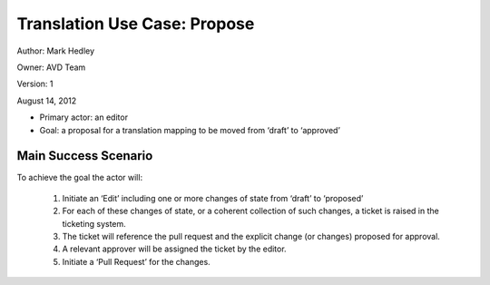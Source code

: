 Translation Use Case: Propose
******************************


Author: Mark Hedley

Owner: AVD Team

Version: 1

August 14, 2012

* Primary actor: an editor
* Goal: a proposal for a translation mapping to be moved from ‘draft’ to ‘approved’

Main Success Scenario
=====================

To achieve the goal the actor will:

 #. Initiate an ‘Edit’ including one or more changes of state from ‘draft’ to ‘proposed’
 #. For each of these changes of state, or a coherent collection of such changes, a ticket is raised in the ticketing system.
 #. The ticket will reference the pull request and the explicit change (or changes) proposed for approval.
 #. A relevant approver will be assigned the ticket by the editor.
 #. Initiate a ‘Pull Request’ for the changes.
